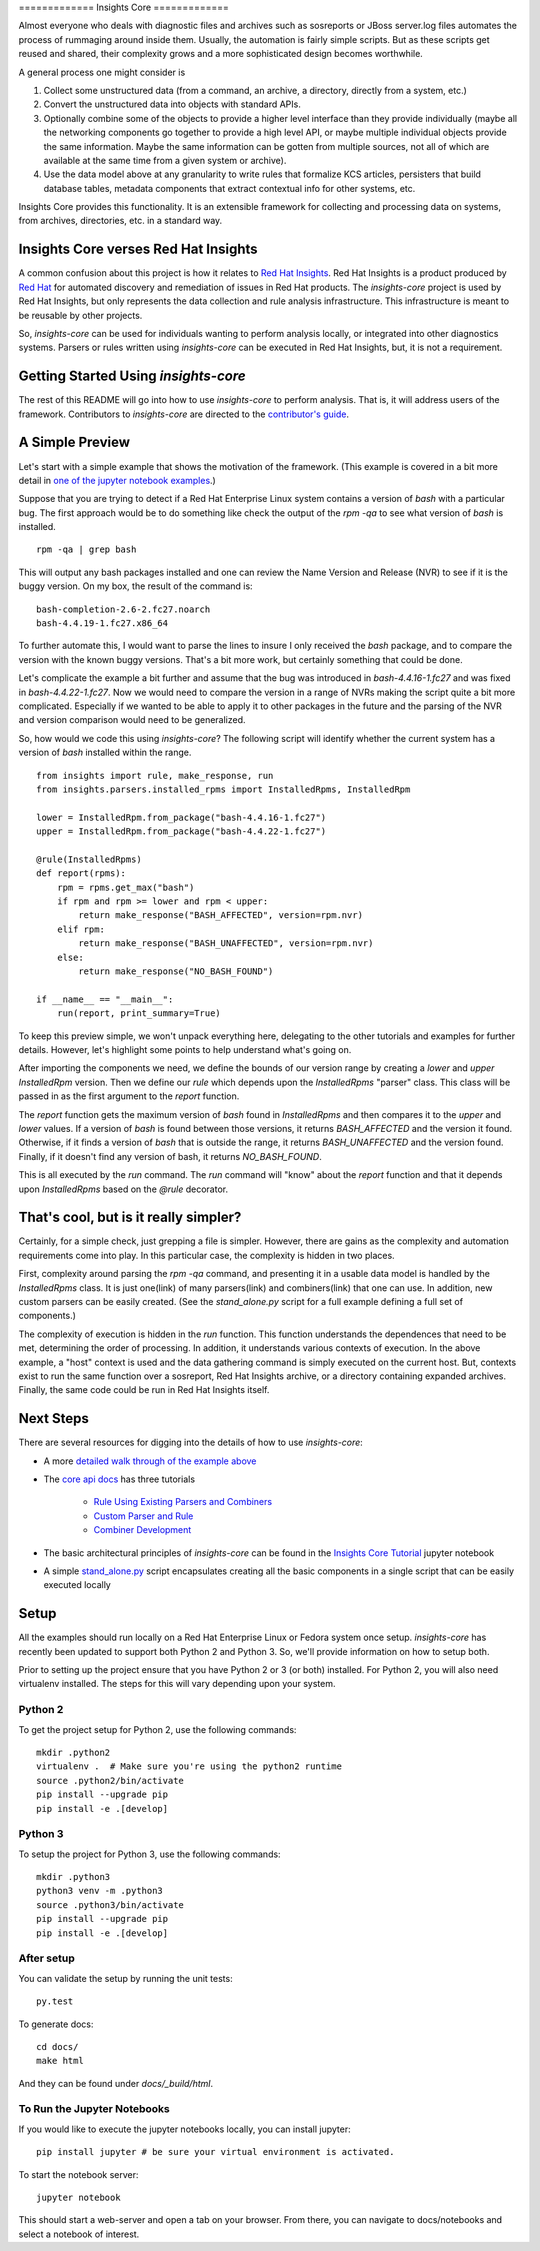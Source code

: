 ============= Insights Core =============

Almost everyone who deals with diagnostic files and archives such as
sosreports or JBoss server.log files automates the process of rummaging
around inside them. Usually, the automation is fairly simple scripts.
But as these scripts get reused and shared, their complexity grows and a
more sophisticated design becomes worthwhile.

A general process one might consider is

#. Collect some unstructured data (from a command, an archive, a
   directory, directly from a system, etc.)

#. Convert the unstructured data into objects with standard APIs.

#. Optionally combine some of the objects to provide a higher level
   interface than they provide individually (maybe all the networking
   components go together to provide a high level API, or maybe multiple
   individual objects provide the same information. Maybe the same
   information can be gotten from multiple sources, not all of which are
   available at the same time from a given system or archive).

#. Use the data model above at any granularity to write rules that
   formalize KCS articles, persisters that build database tables,
   metadata components that extract contextual info for other systems,
   etc.

Insights Core provides this functionality. It is an extensible framework
for collecting and processing data on systems, from archives,
directories, etc. in a standard way.

Insights Core verses Red Hat Insights
-------------------------------------

A common confusion about this project is how it relates to `Red Hat
Insights <https://access.redhat.com/insights/>`_.  Red Hat Insights is a
product produced by `Red Hat <https://www.redhat.com>`_ for automated
discovery and remediation of issues in Red Hat products.  The
`insights-core` project is used by Red Hat Insights, but only represents
the data collection and rule analysis infrastructure.  This
infrastructure is meant to be reusable by other projects.

So, `insights-core` can be used for individuals wanting to perform
analysis locally, or integrated into other diagnostics systems.  Parsers
or rules written using `insights-core` can be executed in Red Hat
Insights, but, it is not a requirement. 

Getting Started Using `insights-core`
-------------------------------------

The rest of this README will go into how to use `insights-core` to
perform analysis.  That is, it will address users of the framework.
Contributors to `insights-core` are directed to the
`contributor's guide <CONTRIBUTING.md>`_.

A Simple Preview
----------------

Let's start with a simple example that shows the motivation of the
framework.  (This example is covered in a bit more detail in `one of the
jupyter notebook examples <./docs/notebooks/Diagnostic%20Walkthrough.ipynb>`_.)

Suppose that you are trying to detect if a Red Hat Enterprise Linux
system contains a version of `bash` with a particular bug.  The first
approach would be to do something like check the output of the `rpm -qa`
to see what version of `bash` is installed.

::

    rpm -qa | grep bash

This will output any bash packages installed and one can review the Name
Version and Release (NVR) to see if it is the buggy version.  On my box,
the result of the command is::

    bash-completion-2.6-2.fc27.noarch
    bash-4.4.19-1.fc27.x86_64

To further automate this, I would want to parse the lines to insure I
only received the `bash` package, and to compare the version with the
known buggy versions.  That's a bit more work, but certainly something
that could be done.

Let's complicate the example a bit further and assume that the bug was
introduced in `bash-4.4.16-1.fc27` and was fixed in
`bash-4.4.22-1.fc27`.  Now we would need to compare the version in a
range of NVRs making the script quite a bit more complicated.
Especially if we wanted to be able to apply it to other packages in the
future and the parsing of the NVR and version comparison would need to
be generalized.

So, how would we code this using `insights-core`?  The following script
will identify whether the current system has a version of `bash`
installed within the range.

::

    from insights import rule, make_response, run
    from insights.parsers.installed_rpms import InstalledRpms, InstalledRpm

    lower = InstalledRpm.from_package("bash-4.4.16-1.fc27")
    upper = InstalledRpm.from_package("bash-4.4.22-1.fc27")

    @rule(InstalledRpms)
    def report(rpms):
        rpm = rpms.get_max("bash")
        if rpm and rpm >= lower and rpm < upper:
            return make_response("BASH_AFFECTED", version=rpm.nvr)
        elif rpm:
            return make_response("BASH_UNAFFECTED", version=rpm.nvr)
        else:
            return make_response("NO_BASH_FOUND")

    if __name__ == "__main__":
        run(report, print_summary=True)

To keep this preview simple, we won't unpack everything here, delegating
to the other tutorials and examples for further details.  However, let's
highlight some points to help understand what's going on.

After importing the components we need, we define the bounds of our
version range by creating a `lower` and `upper` `InstalledRpm` version.
Then we define our `rule` which depends upon the `InstalledRpms`
"parser" class.  This class will be passed in as the first argument to
the `report` function.

The `report` function gets the maximum version of `bash` found in
`InstalledRpms` and then compares it to the `upper` and `lower` values.
If a version of `bash` is found between those versions, it returns
`BASH_AFFECTED` and the version it found.  Otherwise, if it finds a
version of `bash` that is outside the range, it returns
`BASH_UNAFFECTED` and the version found.  Finally, if it doesn't find
any version of bash, it returns `NO_BASH_FOUND`.

This is all executed by the `run` command.  The `run` command will
"know" about the `report` function and that it depends upon
`InstalledRpms` based on the `@rule` decorator.  

That's cool, but is it really simpler?
--------------------------------------

Certainly, for a simple check, just grepping a file is simpler.
However, there are gains as the complexity and automation requirements
come into play.  In this particular case, the complexity is hidden in two
places.

First, complexity around parsing the `rpm -qa` command, and presenting
it in a usable data model is handled by the `InstalledRpms` class.  It
is just one(link) of many parsers(link) and combiners(link) that one can use.   In
addition, new custom parsers can be easily created. (See the
`stand_alone.py` script for a full example defining a full set of
components.)

The complexity of execution is hidden in the `run` function.  This
function understands the dependences that need to be met, determining
the order of processing.  In addition, it understands various contexts
of execution.  In the above example, a "host" context is used and the
data gathering command is simply executed on the current host.  But,
contexts exist to run the same function over a sosreport, Red Hat
Insights archive, or a directory containing expanded archives.  Finally,
the same code could be run in Red Hat Insights itself.

Next Steps
----------

There are several resources for digging into the details of how to use `insights-core`:

- A more `detailed walk through of the example above
  <https://github.com/RedHatInsights/insights-core/blob/master/docs/notebooks/Diagnostic%20Walkthrough.ipynb>`_
- The `core api docs <http://insights-core.readthedocs.io/en/latest/>`_
  has three tutorials

    - `Rule Using Existing Parsers and Combiners
      <http://insights-core.readthedocs.io/en/latest/rule_tutorial_index.html#tutorial-rule-using-existing-parsers-and-combiners>`_
    - `Custom Parser and Rule
      <http://insights-core.readthedocs.io/en/latest/custom_tutorial_index.html#tutorial-custom-parser-and-rule>`_
    - `Combiner Development
      <http://insights-core.readthedocs.io/en/latest/combiner_tutorial.html#tutorial-combiner-development>`_

- The basic architectural principles of `insights-core` can be found in
  the `Insights Core Tutorial
  <https://github.com/RedHatInsights/insights-core/blob/master/docs/notebooks/Insights%20Core%20Tutorial.ipynb>`_ jupyter notebook
- A simple `stand_alone.py
  <https://github.com/RedHatInsights/insights-core/blob/master/stand_alone.py>`_
  script encapsulates creating all the basic components in a single script
  that can be easily executed locally

Setup
-----

All the examples should run locally on a Red Hat Enterprise Linux or
Fedora system once setup.   `insights-core` has recently been updated to
support both Python 2 and Python 3.  So, we'll provide information on
how to setup both.

Prior to setting up the project ensure that you have Python 2 or 3 (or
both) installed.  For Python 2, you will also need virtualenv installed.
The steps for this will vary depending upon your system.


Python 2
++++++++

To get the project setup for Python 2, use the following commands::

    mkdir .python2
    virtualenv .  # Make sure you're using the python2 runtime
    source .python2/bin/activate
    pip install --upgrade pip
    pip install -e .[develop]


Python 3
++++++++

To setup the project for Python 3, use the following commands::

    mkdir .python3
    python3 venv -m .python3
    source .python3/bin/activate
    pip install --upgrade pip
    pip install -e .[develop]

After setup
++++++++++++

You can validate the setup by running the unit tests::

    py.test

To generate docs::

    cd docs/
    make html

And they can be found under `docs/_build/html`.

To Run the Jupyter Notebooks
++++++++++++++++++++++++++++

If you would like to execute the jupyter notebooks locally, you can
install jupyter::

    pip install jupyter # be sure your virtual environment is activated.

To start the notebook server::

    jupyter notebook

This should start a web-server and open a tab on your browser.  From
there, you can navigate to docs/notebooks and select a notebook of
interest.

